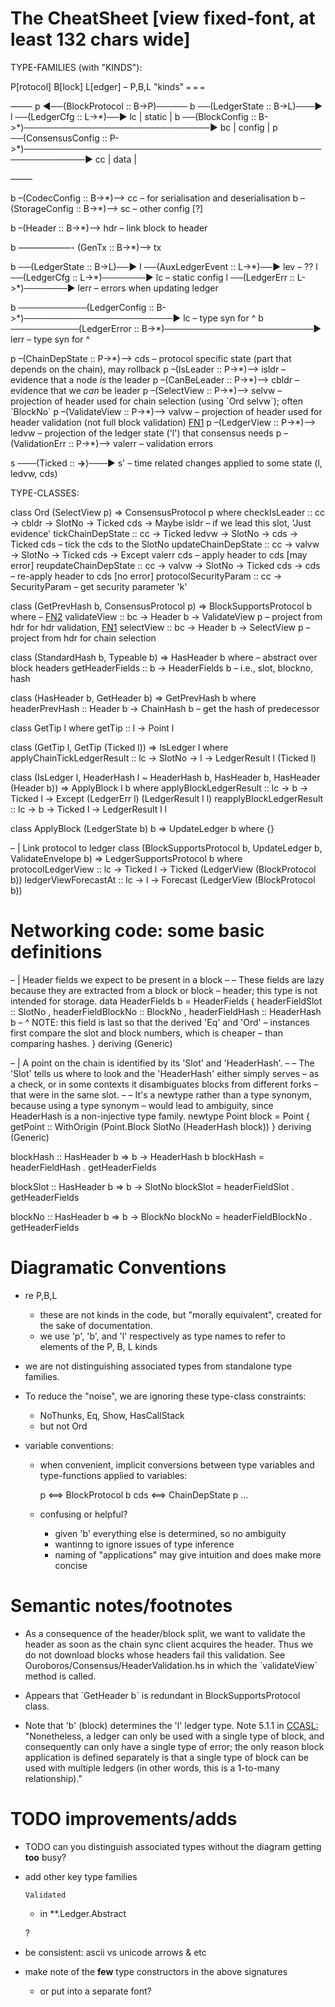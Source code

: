 * The CheatSheet [view fixed-font, at least 132 chars wide]

TYPE-FAMILIES (with "KINDS"):  

   P[rotocol]                         B[lock]                       L[edger]                     -- P,B,L "kinds"
  ===                                ===                           ===
                                                                                                   +--------+
   p  ◀──(BlockProtocol :: B->P)───── b ──(LedgerState :: B->L)───▶ l ──(LedgerCfg :: L->*)──▶ lc  | static |
                                      b ──(BlockConfig :: B->*)──────────────────────────────▶ bc  | config |
   p  ──(ConsensusConfig :: P->*)────────────────────────────────────────────────────────────▶ cc  | data   |
                                                                                                   +--------+

                                      b --(CodecConfig   :: B->*)------> cc  -- for serialisation and deserialisation
                                      b --(StorageConfig :: B->*)------> sc  -- other config [?]
                                      
                                      b --(Header        :: B->*)------> hdr -- link block to header

                                      b ------------------- (GenTx :: B->*)---> tx
                                      
                                      b ──(LedgerState :: B->L)──▶ l ──(AuxLedgerEvent :: L->*)──▶ lev   -- ??
                                                                   l ──(LedgerCfg :: L->*)───────▶ lc    -- static config
                                                                   l ──(LedgerErr :: L->*)───────▶ lerr  -- errors when updating ledger
                                                                   
                                      b ───────────(LedgerConfig :: B->*)────────────────────────▶ lc    -- type syn for ^
                                      b ───────────(LedgerError  :: B->*)────────────────────────▶ lerr  -- type syn for ^

    p --(ChainDepState :: P->*)--> cds     -- protocol specific state (part that depends on the chain), may rollback
    p --(IsLeader      :: P->*)--> isldr   -- evidence that a node /is/ the leader
    p --(CanBeLeader   :: P->*)--> cbldr   -- evidence that we /can/ be leader
    p --(SelectView    :: P->*)--> selvw   -- projection of header used for chain selection (using `Ord selvw`); often `BlockNo`
    p --(ValidateView  :: P->*)--> valvw   -- projection of header used for header validation (not full block validation)  [[FN1]]
    p --(LedgerView    :: P->*)--> ledvw   -- projection of the ledger state ('l') that consensus needs
    p --(ValidationErr :: P->*)--> valerr  -- validation errors

                       s ───(Ticked :: *->*)───▶ s'   -- time related changes applied to some state (l, ledvw, cds)
                                  
TYPE-CLASSES:

 class Ord (SelectView p) => ConsensusProtocol p where
   checkIsLeader         :: cc -> cbldr -> SlotNo -> Ticked cds -> Maybe isldr       -- if we lead this slot, 'Just evidence'
   tickChainDepState     :: cc -> Ticked ledvw -> SlotNo -> cds -> Ticked cds        -- tick the cds to the SlotNo
   updateChainDepState   :: cc -> valvw -> SlotNo -> Ticked cds -> Except valerr cds -- apply header to cds [may error]
   reupdateChainDepState :: cc -> valvw -> SlotNo -> Ticked cds -> cds               -- re-apply header to cds [no error]
   protocolSecurityParam :: cc -> SecurityParam                                      -- get security parameter 'k'

   
                              class (GetPrevHash b, ConsensusProtocol p) => BlockSupportsProtocol b where   -- [[FN2]]
                                validateView :: bc -> Header b -> ValidateView p  -- project from hdr for hdr validation, [[FN1]]
                                selectView   :: bc -> Header b -> SelectView p    -- project from hdr for chain selection
                                    

                              class (StandardHash b, Typeable b) => HasHeader b where -- abstract over block headers
                                getHeaderFields :: b -> HeaderFields b    -- i.e., slot, blockno, hash

                              class (HasHeader b, GetHeader b) => GetPrevHash b where   
                                headerPrevHash :: Header b -> ChainHash b  -- get the hash of predecessor
  
                                                class GetTip l where
                                                  getTip :: l → Point l

                                                class (GetTip l, GetTip (Ticked l)) => IsLedger l where
                                                  applyChainTickLedgerResult :: lc → SlotNo → l → LedgerResult l (Ticked l)

  class (IsLedger l, HeaderHash l ~ HeaderHash b, HasHeader b, HasHeader (Header b)) => ApplyBlock l b where
    applyBlockLedgerResult   :: lc -> b -> Ticked l -> Except (LedgerErr l) (LedgerResult l l)
    reapplyBlockLedgerResult :: lc -> b -> Ticked l -> LedgerResult l l
    
  class ApplyBlock (LedgerState b) b => UpdateLedger b where {}

  -- | Link protocol to ledger
  class (BlockSupportsProtocol b, UpdateLedger b, ValidateEnvelope b) => LedgerSupportsProtocol b where
    protocolLedgerView   :: lc -> Ticked l -> Ticked (LedgerView (BlockProtocol b))
    ledgerViewForecastAt :: lc -> l -> Forecast (LedgerView (BlockProtocol b))
      
                                                  
* Networking code: some basic definitions

-- | Header fields we expect to be present in a block
--
-- These fields are lazy because they are extracted from a block or block
-- header; this type is not intended for storage.
data HeaderFields b = HeaderFields {
      headerFieldSlot    :: SlotNo
    , headerFieldBlockNo :: BlockNo
    , headerFieldHash    :: HeaderHash b
      -- ^ NOTE: this field is last so that the derived 'Eq' and 'Ord'
      -- instances first compare the slot and block numbers, which is cheaper
      -- than comparing hashes.
    }
  deriving (Generic)

-- | A point on the chain is identified by its 'Slot' and 'HeaderHash'.
--
-- The 'Slot' tells us where to look and the 'HeaderHash' either simply serves
-- as a check, or in some contexts it disambiguates blocks from different forks
-- that were in the same slot.
--
-- It's a newtype rather than a type synonym, because using a type synonym
-- would lead to ambiguity, since HeaderHash is a non-injective type family.
newtype Point block = Point
    { getPoint :: WithOrigin (Point.Block SlotNo (HeaderHash block))
    }
  deriving (Generic)
  
blockHash :: HasHeader b => b -> HeaderHash b
blockHash = headerFieldHash . getHeaderFields

blockSlot :: HasHeader b => b -> SlotNo
blockSlot = headerFieldSlot . getHeaderFields

blockNo   :: HasHeader b => b -> BlockNo
blockNo = headerFieldBlockNo . getHeaderFields

* Diagramatic Conventions

- re P,B,L
  - these are not kinds in the code, but "morally equivalent",  created for the sake of documentation.
  - we use 'p', 'b', and 'l' respectively as type names to refer to elements of the P, B, L kinds
  
- we are not distinguishing associated types from standalone type families.
  
- To reduce the "noise", we are ignoring these type-class constraints:
  - NoThunks, Eq, Show, HasCallStack
  - but not Ord

- variable conventions:
  - when convenient, implicit conversions between type variables and type-functions applied to variables:
 
     p  <==> BlockProtocol b
     cds <==> ChainDepState p
     ...
     
  - confusing or helpful?
    - given 'b' everything else is determined, so no ambiguity
    - wantinng to ignore issues of type inference
    - naming of "applications" may give intuition and does make more concise
    
* Semantic notes/footnotes

- <<FN1>> As a consequence of the header/block split, we want to validate the header as soon as the chain sync client acquires the
  header.  Thus we do not download blocks whose headers fail this validation.  See Ouroboros/Consensus/HeaderValidation.hs in which
  the `validateView` method is called.
  
- <<FN2>> Appears that `GetHeader b` is redundant in BlockSupportsProtocol class.
    
- Note that 'b' (block) determines the 'l' ledger type.  Note 5.1.1 in [[CCASL:]] "Nonetheless, a ledger can only be used with a single
  type of block, and consequently can only have a single type of error; the only reason block application is defined separately is
  that a single type of block can be used with multiple ledgers (in other words, this is a 1-to-many relationship)."

* TODO improvements/adds

- TODO can you distinguish associated types without the diagram getting *too* busy?
  
- add other key type families
  : Validated
  - in **.Ledger.Abstract
  ?
- be consistent: ascii vs unicode arrows & etc
    
- make note of the *few* type constructors in the above signatures
  - or put into a separate font?
  

